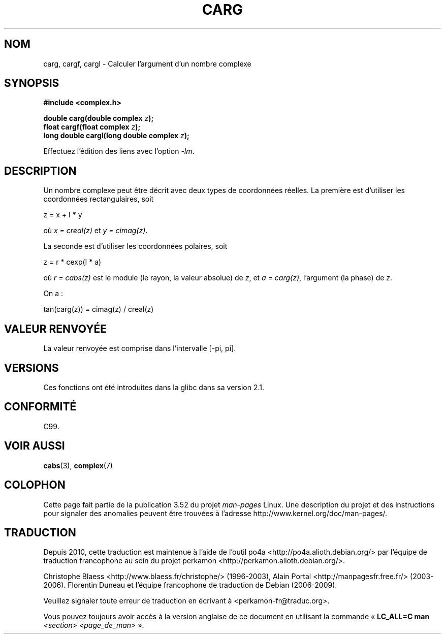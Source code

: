 .\" Copyright 2002 Walter Harms (walter.harms@informatik.uni-oldenburg.de)
.\"
.\" %%%LICENSE_START(GPL_NOVERSION_ONELINE)
.\" Distributed under GPL
.\" %%%LICENSE_END
.\"
.\"*******************************************************************
.\"
.\" This file was generated with po4a. Translate the source file.
.\"
.\"*******************************************************************
.TH CARG 3 "11 août 2008" "" "Manuel du programmeur Linux"
.SH NOM
carg, cargf, cargl \- Calculer l'argument d'un nombre complexe
.SH SYNOPSIS
\fB#include <complex.h>\fP
.sp
\fBdouble carg(double complex \fP\fIz\fP\fB);\fP
.br
\fBfloat cargf(float complex \fP\fIz\fP\fB);\fP
.br
\fBlong double cargl(long double complex \fP\fIz\fP\fB);\fP
.sp
Effectuez l'édition des liens avec l'option \fI\-lm\fP.
.SH DESCRIPTION
Un nombre complexe peut être décrit avec deux types de coordonnées
réelles. La première est d'utiliser les coordonnées rectangulaires, soit

.nf
    z = x + I * y
.fi

où \fIx\ =\ creal(z)\fP et \fIy\ =\ cimag(z)\fP.
.LP
La seconde est d'utiliser les coordonnées polaires, soit
.nf

    z = r * cexp(I * a)

.fi
où \fIr\ =\ cabs(z)\fP est le module (le rayon, la valeur absolue) de \fIz\fP, et
\fIa\ =\ carg(z)\fP, l'argument (la phase) de \fIz\fP.
.LP
On a\ :
.nf

    tan(carg(z)) = cimag(z) / creal(z)
.fi
.SH "VALEUR RENVOYÉE"
La valeur renvoyée est comprise dans l'intervalle [\-pi,\ pi].
.SH VERSIONS
Ces fonctions ont été introduites dans la glibc dans sa version\ 2.1.
.SH CONFORMITÉ
C99.
.SH "VOIR AUSSI"
\fBcabs\fP(3), \fBcomplex\fP(7)
.SH COLOPHON
Cette page fait partie de la publication 3.52 du projet \fIman\-pages\fP
Linux. Une description du projet et des instructions pour signaler des
anomalies peuvent être trouvées à l'adresse
\%http://www.kernel.org/doc/man\-pages/.
.SH TRADUCTION
Depuis 2010, cette traduction est maintenue à l'aide de l'outil
po4a <http://po4a.alioth.debian.org/> par l'équipe de
traduction francophone au sein du projet perkamon
<http://perkamon.alioth.debian.org/>.
.PP
Christophe Blaess <http://www.blaess.fr/christophe/> (1996-2003),
Alain Portal <http://manpagesfr.free.fr/> (2003-2006).
Florentin Duneau et l'équipe francophone de traduction de Debian\ (2006-2009).
.PP
Veuillez signaler toute erreur de traduction en écrivant à
<perkamon\-fr@traduc.org>.
.PP
Vous pouvez toujours avoir accès à la version anglaise de ce document en
utilisant la commande
«\ \fBLC_ALL=C\ man\fR \fI<section>\fR\ \fI<page_de_man>\fR\ ».
